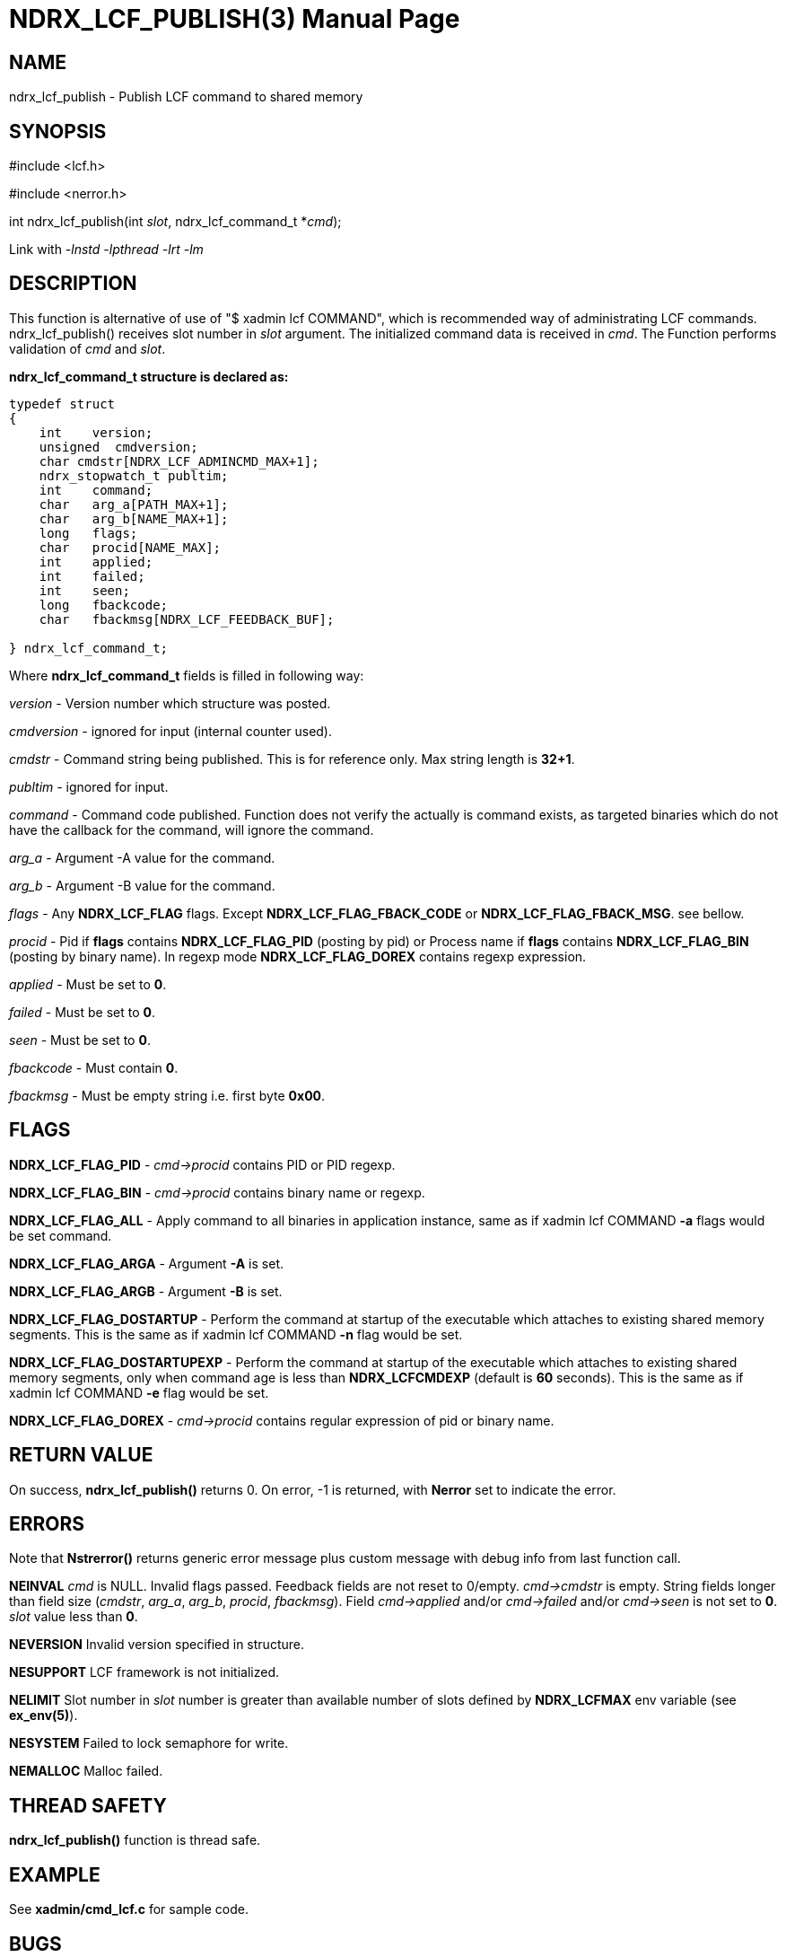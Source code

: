 NDRX_LCF_PUBLISH(3)
===================
:doctype: manpage


NAME
----
ndrx_lcf_publish - Publish LCF command to shared memory


SYNOPSIS
--------
#include <lcf.h>

#include <nerror.h>

int ndrx_lcf_publish(int 'slot', ndrx_lcf_command_t *'cmd');

Link with '-lnstd -lpthread -lrt -lm'

DESCRIPTION
-----------
This function is alternative of use of "$ xadmin lcf COMMAND", which is recommended
way of administrating LCF commands. ndrx_lcf_publish() receives slot number in 'slot'
argument. The initialized command data is received in 'cmd'. The Function performs
validation of 'cmd' and 'slot'.

*ndrx_lcf_command_t structure is declared as:*

-------------------------------------------------------------------------------

typedef struct
{
    int    version;
    unsigned  cmdversion;                         
    char cmdstr[NDRX_LCF_ADMINCMD_MAX+1];
    ndrx_stopwatch_t publtim;
    int    command;
    char   arg_a[PATH_MAX+1];
    char   arg_b[NAME_MAX+1];
    long   flags;
    char   procid[NAME_MAX];
    int    applied;
    int    failed;
    int    seen;
    long   fbackcode;
    char   fbackmsg[NDRX_LCF_FEEDBACK_BUF];
    
} ndrx_lcf_command_t;

-------------------------------------------------------------------------------

Where *ndrx_lcf_command_t* fields is filled in following way:

'version' - Version number which structure was posted.

'cmdversion' - ignored for input (internal counter used).

'cmdstr' - Command string being published. This is for reference only. Max string
length is *32+1*.

'publtim' - ignored for input.

'command' - Command code published. Function does not verify the actually is command
exists, as targeted binaries which do not have the callback for the command, will
ignore the command.

'arg_a' - Argument -A value for the command.

'arg_b' - Argument -B value for the command.

'flags' - Any *NDRX_LCF_FLAG* flags. Except *NDRX_LCF_FLAG_FBACK_CODE* or *NDRX_LCF_FLAG_FBACK_MSG*.
    see bellow.

'procid' - Pid if *flags* contains *NDRX_LCF_FLAG_PID* (posting by pid) 
    or Process name if *flags* contains *NDRX_LCF_FLAG_BIN* (posting by binary name). 
    In regexp mode *NDRX_LCF_FLAG_DOREX* contains regexp expression.

'applied' - Must be set to *0*.

'failed' - Must be set to *0*.

'seen' - Must be set to *0*.

'fbackcode' - Must contain *0*.

'fbackmsg' - Must be empty string i.e. first byte *0x00*.


FLAGS
-----

*NDRX_LCF_FLAG_PID* - 'cmd->procid' contains PID or PID regexp.

*NDRX_LCF_FLAG_BIN* - 'cmd->procid' contains binary name or regexp.

*NDRX_LCF_FLAG_ALL* - Apply command to all binaries in application instance, same
as if xadmin lcf COMMAND *-a* flags would be set command.

*NDRX_LCF_FLAG_ARGA* - Argument *-A* is set.

*NDRX_LCF_FLAG_ARGB* - Argument *-B* is set.

*NDRX_LCF_FLAG_DOSTARTUP* - Perform the command at startup of the executable which
attaches to existing shared memory segments. This is the same as if xadmin lcf COMMAND *-n*
flag would be set.

*NDRX_LCF_FLAG_DOSTARTUPEXP* - Perform the command at startup of the executable which
attaches to existing shared memory segments, only when command age is less than
*NDRX_LCFCMDEXP* (default is *60* seconds). This is the same as if xadmin lcf COMMAND *-e*
flag would be set.

*NDRX_LCF_FLAG_DOREX* - 'cmd->procid' contains regular expression of pid or binary
name.


RETURN VALUE
------------
On success, *ndrx_lcf_publish()* returns 0. On error, -1 is returned, with 
*Nerror* set to indicate the error.

ERRORS
------
Note that *Nstrerror()* returns generic error message plus custom message 
with debug info from last function call.

*NEINVAL* 'cmd' is NULL. Invalid flags passed. Feedback fields are not reset to 0/empty.
'cmd->cmdstr' is empty. String fields longer than field size ('cmdstr', 'arg_a', 
'arg_b', 'procid', 'fbackmsg'). Field 'cmd->applied' and/or 'cmd->failed' and/or 'cmd->seen'
is not set to *0*. 'slot' value less than *0*.

*NEVERSION* Invalid version specified in structure.

*NESUPPORT* LCF framework is not initialized.

*NELIMIT* Slot number in 'slot' number is greater than available number of slots defined
by *NDRX_LCFMAX* env variable (see *ex_env(5)*).

*NESYSTEM* Failed to lock semaphore for write.

*NEMALLOC* Malloc failed.


THREAD SAFETY
-------------
*ndrx_lcf_publish()* function is thread safe.

EXAMPLE
-------
See *xadmin/cmd_lcf.c* for sample code.

BUGS
----
Report bugs to support@mavimax.com

SEE ALSO
--------
*ndrx_lcf_func_add(3)* *ndrx_lcf_xadmin_add(3)* *ex_devguide(guides)* *ex_env(5)*
*xadmin(8)*

COPYING
-------
(C) Mavimax, Ltd

